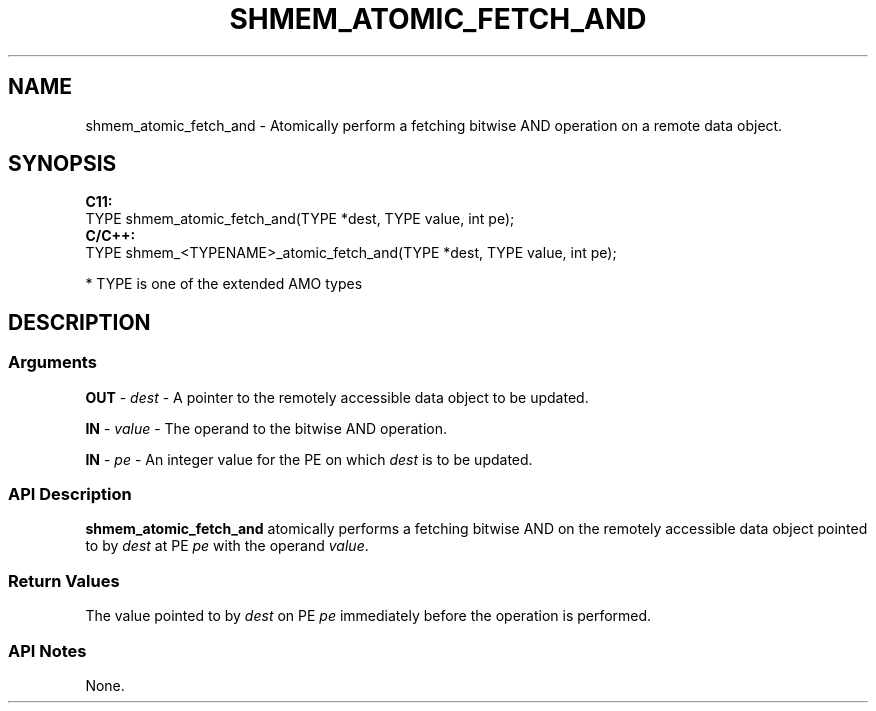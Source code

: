 .TH SHMEM_ATOMIC_FETCH_AND 1 2017-06-06 "Intel Corp." "OpenSHEMEM Library Documentation"
.SH NAME
shmem_atomic_fetch_and \-  Atomically perform a fetching bitwise AND operation on a remote data object.
.SH SYNOPSIS
.nf
.B C11: 
TYPE shmem_atomic_fetch_and(TYPE *dest, TYPE value, int pe);
.B C/C++: 
TYPE shmem_<TYPENAME>_atomic_fetch_and(TYPE *dest, TYPE value, int pe);

* TYPE is one of the extended AMO types
.fi
.SH DESCRIPTION
.SS Arguments
 
.BR "OUT " - 
.I dest
- A pointer to the remotely accessible data object to be updated.
 
.BR "IN " - 
.I value
- The operand to the bitwise AND operation.
 
.BR "IN " - 
.I pe
- An integer value for the 
PE
on which 
.I dest
is to be updated.
.SS API Description
 
.B shmem\_atomic\_fetch\_and
atomically performs a fetching bitwise AND  on the remotely accessible data object pointed to by 
.I dest
at PE
.I pe
with the operand 
.IR "value" .
.SS Return Values
The value pointed to by 
.I dest
on PE 
.I pe
immediately before the  operation is performed.
.SS API Notes
None.
